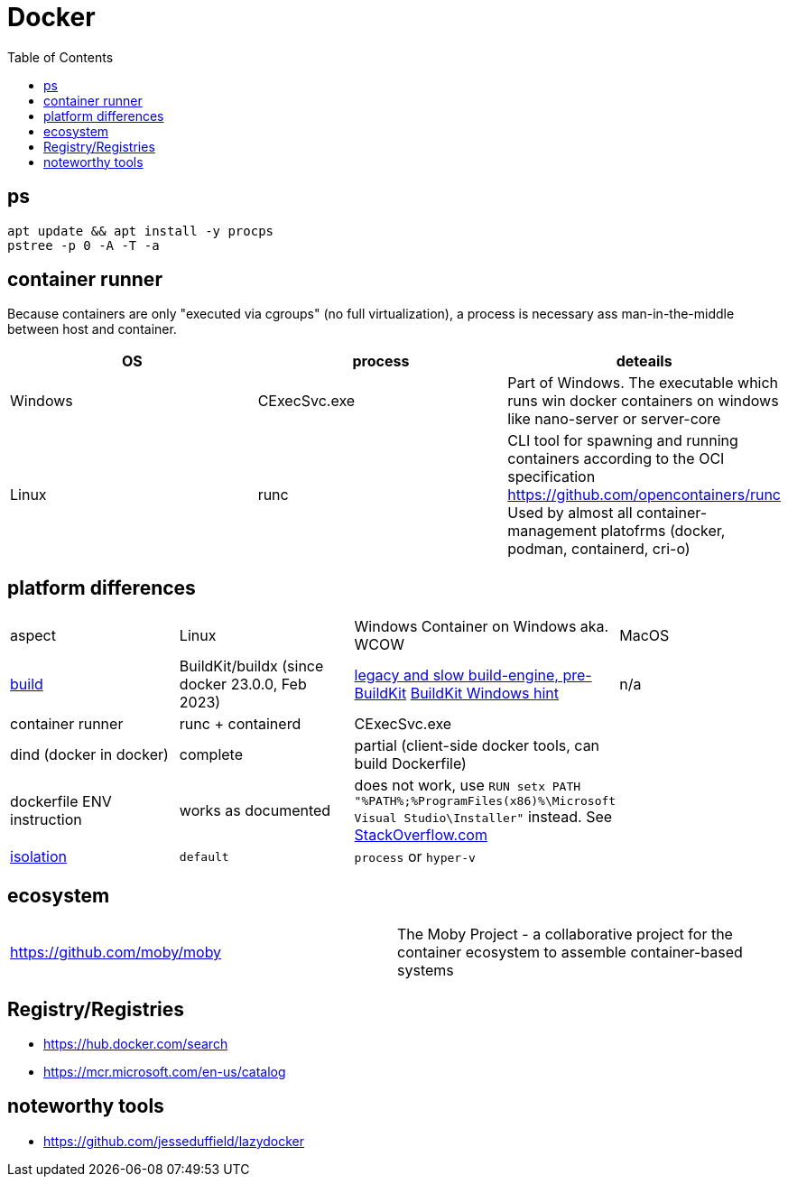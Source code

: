 = Docker
:toc:

== ps

```
apt update && apt install -y procps
pstree -p 0 -A -T -a
```

== container runner

Because containers are only "executed via cgroups" (no full virtualization), a process is necessary ass man-in-the-middle between host and container.

|===
|OS|process|deteails

|Windows|CExecSvc.exe|Part of Windows. The executable which runs win docker containers on windows like nano-server or server-core

|Linux|runc
a|CLI tool for spawning and running containers according to the OCI specification +
https://github.com/opencontainers/runc +
Used by almost all container-management platofrms (docker, podman, containerd, cri-o)

|===

== platform differences

|===
|aspect|Linux|Windows Container on Windows aka. WCOW|MacOS
|https://docs.docker.com/build/concepts/overview/[build]|BuildKit/buildx (since docker 23.0.0, Feb 2023)|https://docs.docker.com/reference/cli/docker/build-legacy/[legacy and slow build-engine, pre-BuildKit] https://docs.docker.com/build/buildkit/#buildkit-on-windows[BuildKit Windows hint]|n/a
|container runner|runc + containerd|CExecSvc.exe|
|dind (docker in docker)|complete|partial (client-side docker tools, can build Dockerfile) |
|dockerfile ENV instruction|works as documented|does not work, use `RUN setx PATH "%PATH%;%ProgramFiles(x86)%\Microsoft Visual Studio\Installer"` instead. See https://stackoverflow.com/a/49549793/534812[StackOverflow.com]|
|https://docs.docker.com/reference/cli/docker/build-legacy/#isolation[isolation]|`default`|`process` or `hyper-v`|
|===

== ecosystem

|===
|https://github.com/moby/moby|The Moby Project - a collaborative project for the container ecosystem to assemble container-based systems
|===

== Registry/Registries

* https://hub.docker.com/search
* https://mcr.microsoft.com/en-us/catalog

== noteworthy tools

* https://github.com/jesseduffield/lazydocker
